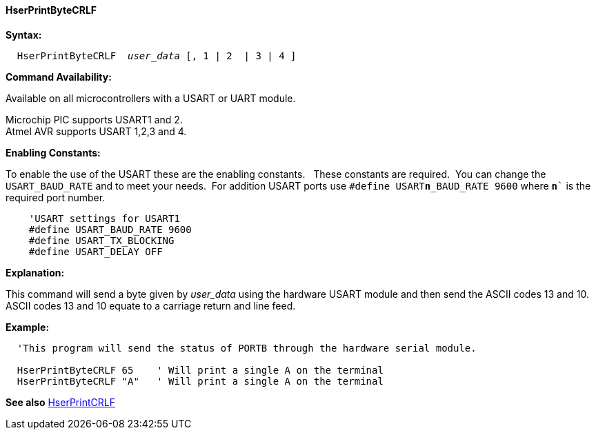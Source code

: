 ==== HserPrintByteCRLF

*Syntax:*
[subs="quotes"]
----
  `HserPrintByteCRLF`  _user_data_ [, 1 | 2  | 3 | 4 ]
----
*Command Availability:*

Available on all microcontrollers with a USART or UART module.

Microchip PIC supports USART1 and 2. +
Atmel AVR supports USART 1,2,3 and 4.

*Enabling Constants:*

To enable the use of the USART these are the enabling constants. &#160;&#160;These constants are required.&#160;&#160;You can change the `USART_BAUD_RATE` and to meet your needs.&#160;&#160;For addition USART ports use `#define USART**n**_BAUD_RATE 9600` where `**n**`` is the required port number.

----
    'USART settings for USART1
    #define USART_BAUD_RATE 9600
    #define USART_TX_BLOCKING
    #define USART_DELAY OFF
----

*Explanation:*

This command will send a byte given by _user_data_ using the hardware USART
module and then send the ASCII codes 13 and 10. ASCII codes 13 and 10
equate to a carriage return and line feed.

*Example:*
----
  'This program will send the status of PORTB through the hardware serial module.

  HserPrintByteCRLF 65    ' Will print a single A on the terminal
  HserPrintByteCRLF "A"   ' Will print a single A on the terminal
----
*See also* <<_hserprintcrlf,HserPrintCRLF>>
